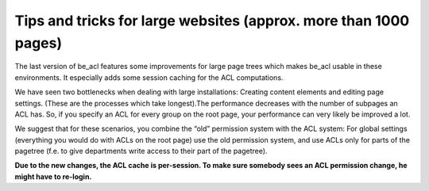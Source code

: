 ﻿

.. ==================================================
.. FOR YOUR INFORMATION
.. --------------------------------------------------
.. -*- coding: utf-8 -*- with BOM.

.. ==================================================
.. DEFINE SOME TEXTROLES
.. --------------------------------------------------
.. role::   underline
.. role::   typoscript(code)
.. role::   ts(typoscript)
   :class:  typoscript
.. role::   php(code)


Tips and tricks for large websites (approx. more than 1000 pages)
^^^^^^^^^^^^^^^^^^^^^^^^^^^^^^^^^^^^^^^^^^^^^^^^^^^^^^^^^^^^^^^^^

The last version of be\_acl features some improvements for large page
trees which makes be\_acl usable in these environments. It especially
adds some session caching for the ACL computations.

We have seen two bottlenecks when dealing with large installations:
Creating content elements and editing page settings. (These are the
processes which take longest).The performance decreases with the
number of subpages an ACL has. So, if you specify an ACL for every
group on the root page, your performance can very likely be improved a
lot.

We suggest that for these scenarios, you combine the “old” permission
system with the ACL system: For global settings (everything you would
do with ACLs on the root page) use the old permission system, and use
ACLs only for parts of the pagetree (f.e. to give departments write
access to their part of the pagetree).

**Due to the new changes, the ACL cache is per-session. To make sure
somebody sees an ACL permission change, he might have to re-login.**

